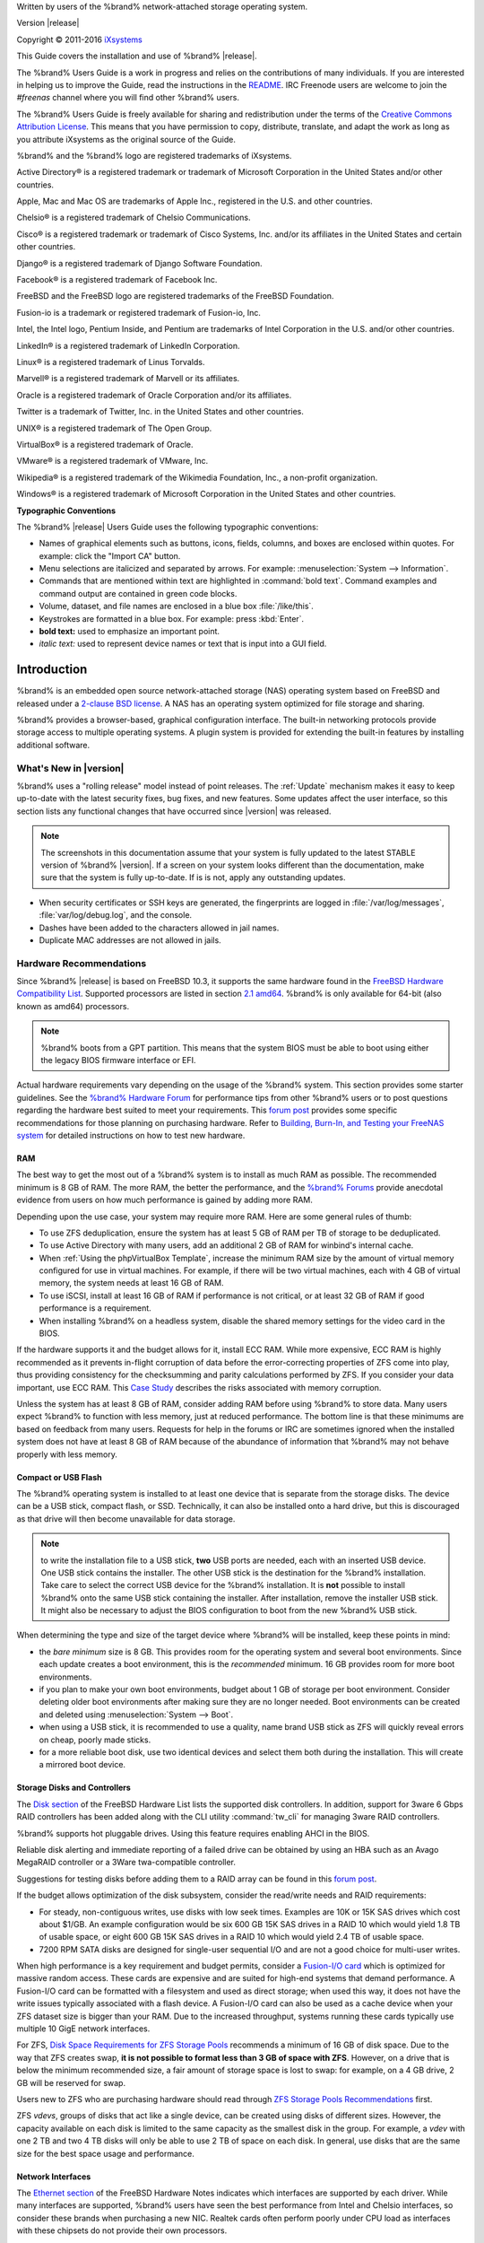 .. centered:: %brand% is © 2011-2016 iXsystems

.. centered:: %brand% and the %brand% logo are registered trademarks
              of iXsystems.

.. centered:: FreeBSD® is a registered trademark of the FreeBSD
              Foundation

Written by users of the %brand% network-attached storage operating
system.

Version |release|

Copyright © 2011-2016
`iXsystems <https://www.ixsystems.com/>`_

This Guide covers the installation and use of %brand% |release|.

The %brand% Users Guide is a work in progress and relies on the
contributions of many individuals. If you are interested in helping us
to improve the Guide, read the instructions in the `README
<https://github.com/freenas/freenas/blob/master/docs/userguide/README.md>`_.
IRC Freenode users are welcome to join the *#freenas* channel
where you will find other %brand% users.

The %brand% Users Guide is freely available for sharing and
redistribution under the terms of the `Creative Commons Attribution
License <https://creativecommons.org/licenses/by/3.0/>`_. This means
that you have permission to copy, distribute, translate, and adapt the
work as long as you attribute iXsystems as the original source of the
Guide.

%brand% and the %brand% logo are registered trademarks of iXsystems.

Active Directory® is a registered trademark or trademark of Microsoft
Corporation in the United States and/or other countries.

Apple, Mac and Mac OS are trademarks of Apple Inc., registered in the
U.S. and other countries.

Chelsio® is a registered trademark of Chelsio Communications.

Cisco® is a registered trademark or trademark of Cisco Systems, Inc.
and/or its affiliates in the United States and certain other
countries.

Django® is a registered trademark of Django Software Foundation.

Facebook® is a registered trademark of Facebook Inc.

FreeBSD and the FreeBSD logo are registered trademarks of the FreeBSD
Foundation.

Fusion-io is a trademark or registered trademark of Fusion-io, Inc.

Intel, the Intel logo, Pentium Inside, and Pentium are trademarks of
Intel Corporation in the U.S. and/or other countries.

LinkedIn® is a registered trademark of LinkedIn Corporation.

Linux® is a registered trademark of Linus Torvalds.

Marvell® is a registered trademark of Marvell or its affiliates.

Oracle is a registered trademark of Oracle Corporation and/or its
affiliates.

Twitter is a trademark of Twitter, Inc. in the United States and other
countries.

UNIX® is a registered trademark of The Open Group.

VirtualBox® is a registered trademark of Oracle.

VMware® is a registered trademark of VMware, Inc.

Wikipedia® is a registered trademark of the Wikimedia Foundation,
Inc., a non-profit organization.

Windows® is a registered trademark of Microsoft Corporation in the
United States and other countries.

**Typographic Conventions**

The %brand% |release| Users Guide uses the following typographic
conventions:

* Names of graphical elements such as buttons, icons, fields, columns,
  and boxes are enclosed within quotes. For example: click the "Import
  CA" button.

* Menu selections are italicized and separated by arrows. For example:
  :menuselection:`System --> Information`.

* Commands that are mentioned within text are highlighted in
  :command:`bold text`. Command examples and command output are
  contained in green code blocks.

* Volume, dataset, and file names are enclosed in a blue box
  :file:`/like/this`.

* Keystrokes are formatted in a blue box. For example: press
  :kbd:`Enter`.

* **bold text:** used to emphasize an important point.

* *italic text:* used to represent device names or text that is input
  into a GUI field.

.. _Introduction:

Introduction
============

%brand% is an embedded open source network-attached storage (NAS)
operating system based on FreeBSD and released under a
`2-clause BSD license <https://opensource.org/licenses/BSD-2-Clause>`_.
A NAS has an operating system optimized for file storage and sharing.

%brand% provides a browser-based, graphical configuration interface.
The built-in networking protocols provide storage access to multiple
operating systems. A plugin system is provided for extending the
built-in features by installing additional software.

.. _What's New in |release|:

What's New in |version|
-----------------------

%brand% uses a "rolling release" model instead of point releases. The
:ref:`Update` mechanism makes it easy to keep up-to-date with the
latest security fixes, bug fixes, and new features. Some updates
affect the user interface, so this section lists any functional
changes that have occurred since |version| was released.

.. note:: The screenshots in this documentation assume that your
   system is fully updated to the latest STABLE version of %brand%
   |version|. If a screen on your system looks different than the
   documentation, make sure that the system is fully up-to-date. If is
   is not, apply any outstanding updates.

* When security certificates or SSH keys are generated, the
  fingerprints are logged in :file:`/var/log/messages`,
  :file:`var/log/debug.log`, and the console.

* Dashes have been added to the characters allowed in jail names.

* Duplicate MAC addresses are not allowed in jails.

.. index:: Hardware Recommendations
.. _Hardware Recommendations:

Hardware Recommendations
------------------------

Since %brand% |release| is based on FreeBSD 10.3, it supports the
same hardware found in the
`FreeBSD Hardware Compatibility List
<http://www.freebsd.org/releases/10.3R/hardware.html>`__.
Supported processors are listed in section
`2.1 amd64
<https://www.freebsd.org/releases/10.3R/hardware.html#proc>`_.
%brand% is only available for 64-bit (also known as amd64)
processors.

.. note:: %brand% boots from a GPT partition. This means that the
   system BIOS must be able to boot using either the legacy BIOS
   firmware interface or EFI.

Actual hardware requirements vary depending on the usage of the
%brand% system. This section provides some starter guidelines. See
the
`%brand% Hardware
Forum <https://forums.freenas.org/index.php?forums/hardware.18/>`_
for performance tips from other %brand% users or to post questions
regarding the hardware best suited to meet your requirements. This
`forum post
<https://forums.freenas.org/index.php?threads/hardware-recommendations-read-this-first.23069/>`__
provides some specific recommendations for those planning on
purchasing hardware. Refer to
`Building, Burn-In, and Testing your FreeNAS system
<https://forums.freenas.org/index.php?threads/building-burn-in-and-testing-your-freenas-system.17750/>`_
for detailed instructions on how to test new hardware.

.. _RAM:

RAM
~~~

The best way to get the most out of a %brand% system is to install
as much RAM as possible. The recommended minimum is 8 GB of RAM. The
more RAM, the better the performance, and the
`%brand% Forums <https://forums.freenas.org/index.php>`_
provide anecdotal evidence from users on how much performance is
gained by adding more RAM.

Depending upon the use case, your system may require more RAM. Here
are some general rules of thumb:

* To use ZFS deduplication, ensure the system has at least 5 GB of RAM
  per TB of storage to be deduplicated.

* To use Active Directory with many users, add an additional 2 GB of
  RAM for winbind's internal cache.

* When :ref:`Using the phpVirtualBox Template`, increase the minimum
  RAM size by the amount of virtual memory configured for use in
  virtual machines. For example, if there will be two virtual
  machines, each with 4 GB of virtual memory, the system needs at
  least 16 GB of RAM.

* To use iSCSI, install at least 16 GB of RAM if performance is not
  critical, or at least 32 GB of RAM if good performance is a
  requirement.

* When installing %brand% on a headless system, disable the shared
  memory settings for the video card in the BIOS.

If the hardware supports it and the budget allows for it, install ECC
RAM. While more expensive, ECC RAM is highly recommended as it
prevents in-flight corruption of data before the error-correcting
properties of ZFS come into play, thus providing consistency for the
checksumming and parity calculations performed by ZFS. If you consider
your data important, use ECC RAM. This
`Case Study
<http://research.cs.wisc.edu/adsl/Publications/zfs-corruption-fast10.pdf>`_
describes the risks associated with memory corruption.

Unless the system has at least 8 GB of RAM, consider adding RAM before
using %brand% to store data. Many users expect %brand% to function
with less memory, just at reduced performance.  The bottom line is
that these minimums are based on feedback from many users. Requests
for help in the forums or IRC are sometimes ignored when the installed
system does not have at least 8 GB of RAM because of the abundance of
information that %brand% may not behave properly with less memory.

.. _Compact or USB Flash:

Compact or USB Flash
~~~~~~~~~~~~~~~~~~~~

The %brand% operating system is installed to at least one device that
is separate from the storage disks. The device can be a USB stick,
compact flash, or SSD. Technically, it can also be installed onto a
hard drive, but this is discouraged as that drive will then become
unavailable for data storage.

.. note:: to write the installation file to a USB stick, **two** USB
   ports are needed, each with an inserted USB device. One USB stick
   contains the installer.  The other USB stick is the destination for
   the %brand% installation. Take care to select the correct USB
   device for the %brand% installation. It is **not** possible to
   install %brand% onto the same USB stick containing the installer.
   After installation, remove the installer USB stick. It might also
   be necessary to adjust the BIOS configuration to boot from the new
   %brand% USB stick.

When determining the type and size of the target device where %brand%
will be installed, keep these points in mind:

- the *bare minimum* size is 8 GB. This provides room for the
  operating system and several boot environments. Since each update
  creates a boot environment, this is the *recommended* minimum. 16 GB
  provides room for more boot environments.

- if you plan to make your own boot environments, budget about 1 GB of
  storage per boot environment. Consider deleting older boot
  environments after making sure they are no longer needed. Boot
  environments can be created and deleted using
  :menuselection:`System --> Boot`.

- when using a USB stick, it is recommended to use a quality, name
  brand USB stick as ZFS will quickly reveal errors on cheap, poorly
  made sticks.

- for a more reliable boot disk, use two identical devices and select
  them both during the installation. This will create a mirrored boot
  device.

.. _Storage Disks and Controllers:

Storage Disks and Controllers
~~~~~~~~~~~~~~~~~~~~~~~~~~~~~

The `Disk section
<http://www.freebsd.org/releases/10.3R/hardware.html#DISK>`_
of the FreeBSD Hardware List lists the supported disk controllers. In
addition, support for 3ware 6 Gbps RAID controllers has been added
along with the CLI utility :command:`tw_cli` for managing 3ware RAID
controllers.

%brand% supports hot pluggable drives. Using this feature requires
enabling AHCI in the BIOS.

Reliable disk alerting and immediate reporting of a failed drive can
be obtained by using an HBA such as an Avago MegaRAID controller or a
3Ware twa-compatible controller.

Suggestions for testing disks before adding them to a RAID array can
be found in this
`forum post
<https://forums.freenas.org/index.php?threads/checking-new-hdds-in-raid.12082/>`__.

If the budget allows optimization of the disk subsystem, consider the
read/write needs and RAID requirements:

* For steady, non-contiguous writes, use disks with low seek times.
  Examples are 10K or 15K SAS drives which cost about $1/GB. An
  example configuration would be six 600 GB 15K SAS drives in a RAID
  10 which would yield 1.8 TB of usable space, or eight 600 GB 15K SAS
  drives in a RAID 10 which would yield 2.4 TB of usable space.

* 7200 RPM SATA disks are designed for single-user sequential I/O and
  are not a good choice for multi-user writes.

When high performance is a key requirement and budget permits,
consider a
`Fusion-I/O card <http://www.fusionio.com/products/>`_
which is optimized for massive random access. These cards are
expensive and are suited for high-end systems that demand performance.
A Fusion-I/O card can be formatted with a filesystem and used as
direct storage; when used this way, it does not have the write issues
typically associated with a flash device. A Fusion-I/O card can also
be used as a cache device when your ZFS dataset size is bigger than
your RAM. Due to the increased throughput, systems running these cards
typically use multiple 10 GigE network interfaces.

For ZFS,
`Disk Space Requirements for ZFS Storage Pools
<http://docs.oracle.com/cd/E19253-01/819-5461/6n7ht6r12/index.html>`_
recommends a minimum of 16 GB of disk space. Due to the way that ZFS
creates swap,
**it is not possible to format less than 3 GB of space with ZFS**.
However, on a drive that is below the minimum recommended size, a fair
amount of storage space is lost to swap: for example, on a 4 GB
drive, 2 GB will be reserved for swap.

Users new to ZFS who are purchasing hardware should read through
`ZFS Storage Pools Recommendations
<http://www.solarisinternals.com/wiki/index.php/ZFS_Best_Practices_Guide#ZFS_Storage_Pools_Recommendations>`_
first.

ZFS *vdevs*, groups of disks that act like a single device, can be
created using disks of different sizes.  However, the capacity
available on each disk is limited to the same capacity as the smallest
disk in the group. For example, a *vdev* with one 2 TB and two 4 TB
disks will only be able to use 2 TB of space on each disk. In general,
use disks that are the same size for the best space usage and
performance.

.. _Network Interfaces:

Network Interfaces
~~~~~~~~~~~~~~~~~~

The `Ethernet section
<http://www.freebsd.org/releases/10.3R/hardware.html#ethernet>`_
of the FreeBSD Hardware Notes indicates which interfaces are supported
by each driver. While many interfaces are supported, %brand% users
have seen the best performance from Intel and Chelsio interfaces, so
consider these brands when purchasing a new NIC. Realtek cards often
perform poorly under CPU load as interfaces with these chipsets do not
provide their own processors.

At a minimum, a GigE interface is recommended. While GigE interfaces
and switches are affordable for home use, modern disks can easily
saturate their 110 MB/s throughput. For higher network throughput,
multiple GigE cards can be bonded together using the LACP type of
:ref:`Link Aggregations`. The Ethernet switch must support LACP, which
means a more expensive managed switch is required.

When network performance is a requirement and there is some money to
spend, use 10 GigE interfaces and a managed switch. Managed switches
with support for LACP and jumbo frames are preferred, as both can be
used to increase network throughput. Refer to the
`10 Gig Networking Primer
<https://forums.freenas.org/index.php?threads/10-gig-networking-primer.25749/>`_
for more information.

.. note:: At present, these are not supported: InfiniBand,
   FibreChannel over Ethernet, or wireless interfaces.

Both hardware and the type of shares can affect network performance.
On the same hardware, CIFS is slower than FTP or NFS because Samba is
`single-threaded
<https://www.samba.org/samba/docs/man/Samba-Developers-Guide/architecture.html>`_.
So a fast CPU can help with CIFS performance.

Wake on LAN (WOL) support depends on the FreeBSD driver for the
interface. If the driver supports WOL, it can be enabled using
`ifconfig(8) <http://www.freebsd.org/cgi/man.cgi?query=ifconfig>`_. To
determine if WOL is supported on a particular interface, use the
interface name with the following command. In this example, the
capabilities line indicates that WOL is supported for the *re0*
interface::

 ifconfig -m re0
 re0: flags=8943<UP,BROADCAST,RUNNING,PROMISC,SIMPLEX,MULTICAST> metric 0 mtu 1500
 options=42098<VLAN_MTU,VLAN_HWTAGGING,VLAN_HWCSUM,WOL_MAGIC,VLAN_HWTSO>
 capabilities=5399b<RXCSUM,TXCSUM,VLAN_MTU,VLAN_HWTAGGING,VLAN_HWCSUM,TSO4,WOL_UCAST,WOL_MCAST, WOL_MAGIC,VLAN_HWFILTER,VLAN_H WTSO>

If you find that WOL support is indicated but not working for a
particular interface, create a bug report using the instructions in
:ref:`Support`.

.. _Getting Started with ZFS:

Getting Started with ZFS
------------------------

Readers new to ZFS should take a moment to read the :ref:`ZFS Primer`.
